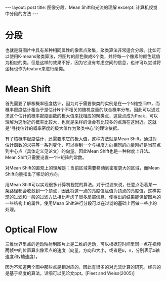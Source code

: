 #+BEGIN_HTML
---
layout: post
title: 图像分段、Mean Shift和光流的理解
excerpt: 计算机视觉中分段的方法
---
#+END_HTML
#+OPTIONS: toc:nil
#+OPTIONS: num:nil
#+OPTIONS: ^:{}
* 分段
也就是将图片中具有某种相同属性的像素点聚集，聚类算法非常适合分段。比如可以使用K-means聚类算法，将图片的颜色聚成K个类，并将每一个像素的颜色赋值为相应的类。但是这样的效果不好，因为它没有考虑空间的信息，也许可以尝试将坐标也作为feature来进行聚类。
* Mean Shift
首先需要了解核概率密度估计，因为对于需要聚类的实例是在一个N维空间中，而概率密度估计相当于是估计N个不相关的随机变量的联合概率分布。因此可以通过求这个估计的概率密度函数的极大值来找相应的聚类点，这些点成为Peak，可以理解为这附近的概率比较大，也就是采样的话会有比较多的点落在这附近。这就是“寻找估计的概率密度的极大值作为聚类中心”的理论依据。

有了核概率密度估计，还需要求它的极大值，这种方法就是Mean Shift。通过对估计函数的求导等一系列变化，可以得到一个与梯度方向相同的向量刚好是当前点到中心点（具体定义见论文）的向量。因此Mean Shift也是一种梯度上升法。Mean Shift只需要设置一个H矩阵的常数。

对Mean Shift的直观上的理解是：当前区域需要移动到密度更大的区域，而Mean Shift向量指出了移动的方向。

用Mean Shift可以实现很多计算机视觉的算法。对于过滤来说，任意点沿着某一条路径都会收敛到一个顶点，因此将这一点的亮度值赋值为顶点的亮度值，这样实现的过滤和一般的过滤方法相比考虑了很多局部信息，使得出的结果能保留图片的一些结构上的属性。使用Mean Shift进行分段可以在过滤的基础上再做一些小的处理。

* Optical Flow
三维世界里点的运动映射到图片上是二维的运动，可以根据短时间里同一点在视频两帧中的位置算出像素点的速度（向量，方向和大小，或者是u，v，分别表示x轴速度和y轴速度）。

因为不知道两个图中那些点是相对应的，因此有很多的对光流计算的研究。经典的是基于梯度的算法，详细可以见论文ppt。[Fleet and Weiss(2005)]
